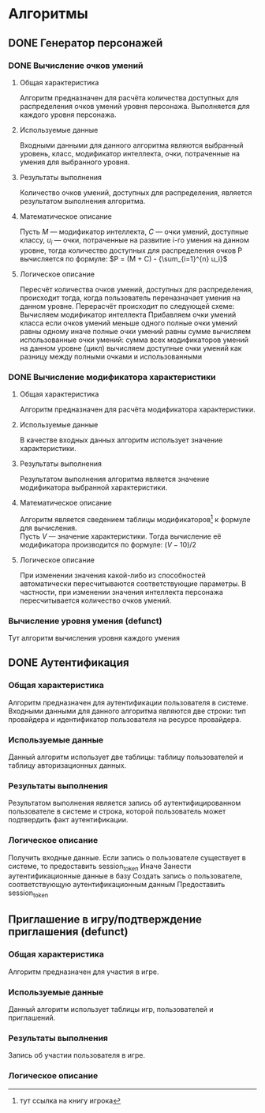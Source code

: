 * Алгоритмы
** DONE Генератор персонажей
*** DONE Вычисление очков умений
**** Общая характеристика
     Алгоритм предназначен для расчёта количества доступных для распределения очков умений уровня персонажа. Выполняется для каждого уровня персонажа.
**** Используемые данные
     Входными данными для данного алгоритма являются выбранный уровень, класс, модификатор интеллекта, очки, потраченные на умения для выбранного уровня.
**** Результаты выполнения
     Количество очков умений, доступных для распределения, является результатом выполнения алгоритма.
**** Математическое описание
     Пусть $М$ --- модификатор интеллекта, $С$ --- очки умений, доступные классу, $u_i$ --- очки, потраченные на развитие i-го умения на данном уровне, тогда количество доступных для распределения очков P вычисляется по формуле:
     $P = (M + C) - {\sum_{i=1}^{n} u_i}$
**** Логическое описание
     Пересчёт количества очков умений, доступных для распределения, происходит тогда, когда пользователь переназначает умения на данном уровне.
     Перерасчёт происходит по следующей схеме:
       Вычисляем модификатор интеллекта
       Прибавляем очки умений класса
       если очков умений меньше одного
         полные очки умений равны одному
       иначе
         полные очки умений равны сумме
       вычисляем использованные очки умений:
         сумма всех модификаторов умений на данном уровне (цикл)
       вычисляем доступные очки умений как разницу между полными очками и использованными
*** DONE Вычисление модификатора характеристики
**** Общая характеристика
     Алгоритм предназначен для расчёта модификатора характеристики.
**** Используемые данные
     В качестве входных данных алгоритм использует значение характеристики.
**** Результаты выполнения
     Результатом выполнения алгоритма является значение модификатора выбранной характеристики.
**** Математическое описание
     Алгоритм является сведением таблицы модификаторов\footnote{тут ссылка на книгу игрока} к формуле для вычисления.\\
     Пусть $V$ --- значение характеристики. Тогда вычисление её модификатора производится по формуле:
     $(V - 10) / 2$
**** Логическое описание
     При изменении значения какой-либо из способностей автоматически пересчитываются соответствующие параметры. В частности, при изменении значения интеллекта персонажа пересчитывается количество очков умений.
*** Вычисление уровня умения (defunct)
    Тут алгоритм вычисления уровня каждого умения
** DONE Аутентификация
*** Общая характеристика
    Алгоритм предназначен для аутентификации пользователя в системе.\\
    Входными данными для данного алгоритма являются две строки: тип провайдера и идентификатор пользователя на ресурсе провайдера.
*** Используемые данные
    Данный алгоритм использует две таблицы: таблицу пользователей и таблицу авторизационных данных.
*** Результаты выполнения
    Результатом выполнения является запись об аутентифицированном пользователе в системе и строка, которой пользователь может подтвердить факт аутентификации.
*** Логическое описание
    Получить входные данные.
    Если запись о пользователе существует в системе, то предоставить session_token
    Иначе
      Занести аутентификационные данные в базу
      Создать запись о пользователе, соответствующую аутентификационным данным
      Предоставить session_token
** Приглашение в игру/подтверждение приглашения (defunct)
*** Общая характеристика
    Алгоритм предназначен для участия в игре.
*** Используемые данные
    Данный алгоритм использует таблицы игр, пользователей и приглашений.
*** Результаты выполнения
    Запись об участии пользователя в игре.
*** Логическое описание
